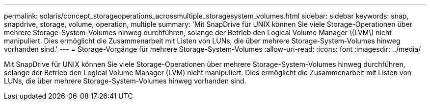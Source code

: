 ---
permalink: solaris/concept_storageoperations_acrossmultiple_storagesystem_volumes.html 
sidebar: sidebar 
keywords: snap, snapdrive, storage, volume, operation, multiple 
summary: 'Mit SnapDrive für UNIX können Sie viele Storage-Operationen über mehrere Storage-System-Volumes hinweg durchführen, solange der Betrieb den Logical Volume Manager \(LVM\) nicht manipuliert. Dies ermöglicht die Zusammenarbeit mit Listen von LUNs, die über mehrere Storage-System-Volumes hinweg vorhanden sind.' 
---
= Storage-Vorgänge für mehrere Storage-System-Volumes
:allow-uri-read: 
:icons: font
:imagesdir: ../media/


[role="lead"]
Mit SnapDrive für UNIX können Sie viele Storage-Operationen über mehrere Storage-System-Volumes hinweg durchführen, solange der Betrieb den Logical Volume Manager (LVM) nicht manipuliert. Dies ermöglicht die Zusammenarbeit mit Listen von LUNs, die über mehrere Storage-System-Volumes hinweg vorhanden sind.
